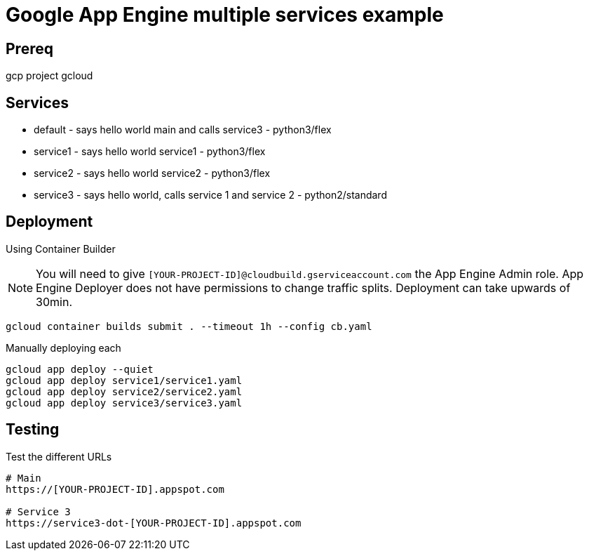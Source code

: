 = Google App Engine multiple services example

== Prereq
gcp project 
gcloud

== Services
* default - says hello world main and calls service3 - python3/flex
* service1 - says hello world service1 - python3/flex
* service2 - says hello world service2 - python3/flex
* service3 - says hello world, calls service 1 and service 2 - python2/standard

== Deployment

Using Container Builder

NOTE: You will need to give `[YOUR-PROJECT-ID]@cloudbuild.gserviceaccount.com` the App Engine Admin role.  App Engine Deployer does not have permissions to change traffic splits.  Deployment can take upwards of 30min.  

[source,bash]
----
gcloud container builds submit . --timeout 1h --config cb.yaml
----

Manually deploying each
[source,bash]
----
gcloud app deploy --quiet
gcloud app deploy service1/service1.yaml
gcloud app deploy service2/service2.yaml
gcloud app deploy service3/service3.yaml
----

== Testing

Test the different URLs

[source,bash]
----
# Main
https://[YOUR-PROJECT-ID].appspot.com

# Service 3
https://service3-dot-[YOUR-PROJECT-ID].appspot.com
----
